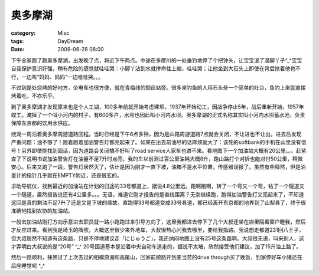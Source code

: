 ########
奥多摩湖
########
:category: Misc
:tags: DayDream
:date: 2009-06-28 08:00



下午全家跑了趟奥多摩湖，出发晚了点，将近下午两点。中途在多摩川的一处垂钓地停了个把钟头，让宝宝湿了湿脚丫子^_^宝宝自我保护意识好强，稍有危险的感觉就哇哇哭：小脚丫沾到水就拼命往上缩，哇哇哭；让他坐到大石头上即使在背后扶着他也不行，一边叫“妈妈、妈妈”一边哇哇哭。。。

不过到是处烧烤的好地方，坐电车也很方便，就在青梅线的御岳站旁。很多来钓鱼的人用石头垒一个简单的灶台，鱼钓上来就直接烤着吃，不亦乐乎。

到了奥多摩湖才发现原来也是个人工湖，100多年前就开始考虑建坝，1937年开始动工，因战争停止5年，战后重新开始，1957年竣工。淹掉了一个叫小河内的村子，有600多户，水坝也因此叫小河内水坝。奥多摩湖的正式名称其实叫小河内水坝蓄水池，负责保障东京都的饮用水供应。

绕湖一周沿着奥多摩周游道路回程。当时已经是下午6点多钟，因为是山路周游道路7点就会关闭，不让进也不让出。进去后发现严重问题：油不够了！跑着跑着加油警告灯都亮起来了。如果在出去前油尽的话麻烦就大了：该死的softbank的手机在山里没有信号！另外即使能找到固话，因为道路会关闭搞不好叫了road service人家车也进不来。看地图下一个加油站大概有20公里。。。赶紧查了下说明书说加油警告灯在油量不足7升时点亮，我的车以前测过百公里油耗大概8升，跑山路打个对折也能对付50公里，稍微安心。后来又跑了一段，警告灯居然灭了，估计是因为刚才一直下坡，油箱不是水平位置，传感器误报了。虽然有些释然，但是油量计的指针几乎就在EMPTY附近，还是很玄的。

求助导航仪，找到最近的加油站在计划的归途的33号都道上，据说4.8公里远。跑啊跑啊，转了一个弯又一个弯，钻了一个隧道又一个隧道，居然报告说还有4公里多。。。无语，难道它刚才报告的是直线距离？无奈继续跑，跑得加油警告灯又亮起来了，不知道这回是真的剩油不足7升了还是又是下坡的缘故。直跑得33号都道变成33号县道，都已经离开东京都的地界到了山梨县了，终于很准确地找到农协的加油站。

一般去加油站刚打方向示意进去职员就一路小跑跑过来引导方向了，这里我都进去停下了几个大叔还坐在店里隔着窗户瞪我，然后才反应过来。看到我是埼玉的牌照，大概这里很少来外地车，大叔很热心问我去哪里，要给我指路。我说想走都道231回八王子，但大叔居然不知道有这条路，只是不停地建议走「にじゅうご」，我还纳闷地图上没有25号这条路啊。大叔很无语，叫来别人，这才弄明白大叔说的是“20号” ^_^ 20号国道基本是沿着中央自动车道走的，据说不太堵，欣然接受他们建议，加了15升油上路了。

然后一路顺利，抹黑过了上次去过的相模原湖和高尾山，回家前顺路开到麦当劳的drive through买了晚饭，到家停好车小猪还在后座睡觉呢 ^_^

